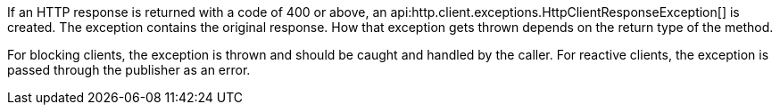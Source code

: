 If an HTTP response is returned with a code of 400 or above, an api:http.client.exceptions.HttpClientResponseException[] is created. The exception contains the original response. How that exception gets thrown depends on the return type of the method.

For blocking clients, the exception is thrown and should be caught and handled by the caller. For reactive clients, the exception is passed through the publisher as an error.